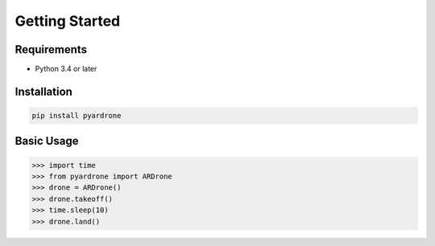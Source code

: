 Getting Started
===============

Requirements
------------

* Python 3.4 or later

Installation
------------

.. code-block:: bash

    pip install pyardrone

Basic Usage
-----------

.. code-block:: python3

    >>> import time
    >>> from pyardrone import ARDrone
    >>> drone = ARDrone()
    >>> drone.takeoff()
    >>> time.sleep(10)
    >>> drone.land()
